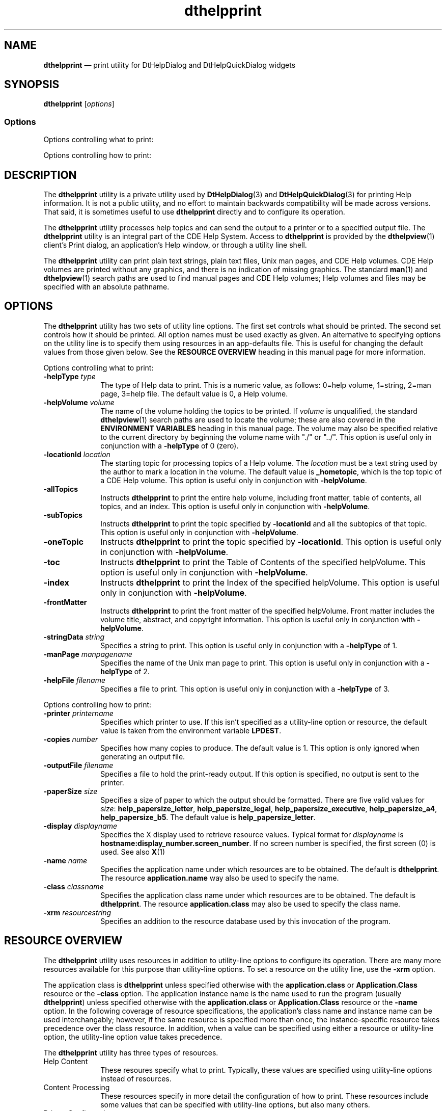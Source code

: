 '\" t
...\" helpprin.sgm /main/15 1996/11/15 15:31:25 cdedoc $
.de P!
.fl
\!!1 setgray
.fl
\\&.\"
.fl
\!!0 setgray
.fl			\" force out current output buffer
\!!save /psv exch def currentpoint translate 0 0 moveto
\!!/showpage{}def
.fl			\" prolog
.sy sed -e 's/^/!/' \\$1\" bring in postscript file
\!!psv restore
.
.de pF
.ie     \\*(f1 .ds f1 \\n(.f
.el .ie \\*(f2 .ds f2 \\n(.f
.el .ie \\*(f3 .ds f3 \\n(.f
.el .ie \\*(f4 .ds f4 \\n(.f
.el .tm ? font overflow
.ft \\$1
..
.de fP
.ie     !\\*(f4 \{\
.	ft \\*(f4
.	ds f4\"
'	br \}
.el .ie !\\*(f3 \{\
.	ft \\*(f3
.	ds f3\"
'	br \}
.el .ie !\\*(f2 \{\
.	ft \\*(f2
.	ds f2\"
'	br \}
.el .ie !\\*(f1 \{\
.	ft \\*(f1
.	ds f1\"
'	br \}
.el .tm ? font underflow
..
.ds f1\"
.ds f2\"
.ds f3\"
.ds f4\"
.ta 8n 16n 24n 32n 40n 48n 56n 64n 72n 
.TH "dthelpprint" "user cmd"
.SH "NAME"
\fBdthelpprint\fP \(em print utility for DtHelpDialog and DtHelpQuickDialog widgets
.SH "SYNOPSIS"
.PP
\fBdthelpprint\fP [\fIoptions\!\fP] 
.SS "Options"
.PP
Options controlling what to print:
.TS
tab();
lw(1.399602i) lw(1.159046i) lw(2.941352i).
\fB-helpType\fP\fItype\fPtype of Help data
\fB-helpType\fP\fItype\fPT{
type of Help data\&. type = 0 (help volume),
1 (string), 2 (man page), 3 (help file)
T}
\fB-helpVolume\fP\fIvolume\fPfull path of Help volume file\&.
\fB-locationId\fP\fIlocation\fPname of Help topic in the volume\&.
\fB-allTopics\fPT{
print all topics, toc, & index\&.
T}
\fB-subTopics\fPT{
print topic locationId and all subtopics\&.
T}
\fB-oneTopic\fPprint topic locationId\&.
\fB-toc\fPT{
print Help volume table of contents\&.
T}
\fB-index\fPprint Help volume index\&.
\fB-frontMatter\fPprint Help volume front matter\&.
\fB-manPage\fP\fImanpagename\fPname of man page\&.
\fB-stringData\fP\fIstring\fPHelp text to print\&.
\fB-helpFile\fP\fIfilename\fPfile containing Help text\&.
\fB-topicTitle\fP\fItitle\fPtitle string for Help text\&.
.TE
.PP
Options controlling how to print:
.TS
tab();
lw(1.358696i) lw(1.054348i) lw(3.086957i).
\fB-printer\fP\fIprintername\fPprinter to use
\fBcopies\fP\fInumber\fPnumber of copies to print\&.
\fB-outputFile\fP\fIfilename\fPwrite output to this file\&.
\fB-paperSize\fP\fIsize\fPformat content to this paper size\&.
\fB-paperSize\fP\fIsize\fPT{
format content to this paper size\&. size =
{help_papersize_letter|help_papersize_legal| help_papersize_executive|help_papersize_a4|
help_papersize_b5}
T}
\fB-display\fP\fIdisplayname\fPT{
display from which to get resources\&.
T}
\fB-name\fP\fIname\fPT{
program name used when getting resources\&.
T}
\fB-class\fP\fIname\fPT{
class name used when getting resources\&.
T}
\fB-xrm\fP\fIresourcestring\fPadditional resources\&.
.TE
.SH "DESCRIPTION"
.PP
The \fBdthelpprint\fP utility is a private utility used
by \fBDtHelpDialog\fP(3) and \fBDtHelpQuickDialog\fP(3)
for printing Help information\&. It is not a public utility, and no effort to
maintain backwards compatibility will be made across versions\&. That said,
it is sometimes useful to use \fBdthelpprint\fP directly and
to configure its operation\&.
.PP
The \fBdthelpprint\fP utility processes help topics and
can send the output to a printer or to a specified output file\&.
The \fBdthelpprint\fP utility is an integral part of the CDE Help System\&.
Access to \fBdthelpprint\fP is provided by the \fBdthelpview\fP(1)
client\&'s Print dialog, an application\&'s Help window, or through
a utility line shell\&.
.PP
The \fBdthelpprint\fP utility can print plain text strings,
plain text files, Unix man pages, and CDE Help volumes\&. CDE Help volumes are
printed without any graphics, and there is no indication of missing graphics\&.
The standard \fBman\fP(1) and \fBdthelpview\fP(1)
search paths are used to find manual pages and CDE Help volumes; Help volumes
and files may be specified with an absolute pathname\&.
.SH "OPTIONS"
.PP
The \fBdthelpprint\fP utility has two sets of utility line
options\&. The first set controls what should be printed\&. The second set controls
how it should be printed\&. All option names must be used exactly as given\&.
An alternative to specifying options on the utility line is to specify them
using resources in an app-defaults file\&. This is useful for changing the default
values from those given below\&. See the \fBRESOURCE OVERVIEW\fP
heading in this manual page for more information\&.
.PP
Options controlling what to print:
.IP "\fB-helpType\fP \fItype\fP" 10
The type of Help data to print\&. This is a numeric value, as follows:
0=help volume, 1=string, 2=man page, 3=help file\&. The default value is 0,
a Help volume\&.
.IP "\fB-helpVolume\fP \fIvolume\fP" 10
The name of the volume holding the topics to be printed\&.
If \fIvolume\fP is unqualified, the standard \fBdthelpview\fP(1)
search paths are used to locate the volume; these are also covered in the
\fBENVIRONMENT VARIABLES\fP heading in this manual page\&. The volume may
also be specified relative to the current directory by beginning the volume
name with "\&./" or "\&.\&./"\&. This option is useful only in conjunction with a
\fB-helpType\fP of 0 (zero)\&.
.IP "\fB-locationId\fP \fIlocation\fP" 10
The starting topic for processing topics of a Help volume\&.
The \fIlocation\fP must be a text string used by the
author to mark a location
in the volume\&. The default value is \fB_hometopic\fP, which is
the top topic of a CDE Help volume\&. This option is useful only in conjunction
with \fB-helpVolume\fP\&.
.IP "\fB-allTopics\fP" 10
Instructs \fBdthelpprint\fP to print the entire help volume,
including front matter, table of contents, all topics, and an index\&. This
option is useful only in conjunction with \fB-helpVolume\fP\&.
.IP "\fB-subTopics\fP" 10
Instructs \fBdthelpprint\fP to print the topic specified
by \fB-locationId\fP and all the subtopics of that topic\&.
This option is useful only in conjunction with \fB-helpVolume\fP\&.
.IP "\fB-oneTopic\fP" 10
Instructs \fBdthelpprint\fP to print the topic specified
by \fB-locationId\fP\&. This option is useful only in conjunction
with \fB-helpVolume\fP\&.
.IP "\fB-toc\fP" 10
Instructs \fBdthelpprint\fP to print the Table of Contents
of the specified helpVolume\&. This option is useful only in conjunction with \fB-helpVolume\fP\&.
.IP "\fB-index\fP" 10
Instructs \fBdthelpprint\fP to print the Index of the specified
helpVolume\&. This option is useful only in conjunction with \fB-helpVolume\fP\&.
.IP "\fB-frontMatter\fP" 10
Instructs \fBdthelpprint\fP to print the front matter of
the specified helpVolume\&. Front matter includes the volume title, abstract,
and copyright information\&. This option is useful only in conjunction with \fB-helpVolume\fP\&.
.IP "\fB-stringData\fP \fIstring\fP" 10
Specifies a string to print\&. This option is useful only in conjunction
with a \fB-helpType\fP of 1\&.
.IP "\fB-manPage\fP \fImanpagename\fP" 10
Specifies the name of the Unix man page to print\&. This option is useful
only in conjunction with a \fB-helpType\fP of 2\&.
.IP "\fB-helpFile\fP \fIfilename\fP" 10
Specifies a file to print\&. This option is useful only in conjunction
with a \fB-helpType\fP of 3\&.
.PP
Options controlling how to print:
.IP "\fB-printer\fP \fIprintername\fP" 10
Specifies which printer to use\&. If this isn\&'t specified as a utility-line
option or resource, the default value is taken from the environment variable
\fBLPDEST\fP\&.
.IP "\fB-copies\fP \fInumber\fP" 10
Specifies how many copies to produce\&. The default value is 1\&. This option
is only ignored when generating an output file\&.
.IP "\fB-outputFile\fP \fIfilename\fP" 10
Specifies a file to hold the print-ready output\&. If this option is specified,
no output is sent to the printer\&.
.IP "\fB-paperSize\fP \fIsize\fP" 10
Specifies a size of paper to which the output should be formatted\&. There
are five valid values for \fIsize\fP: \fBhelp_papersize_letter\fP, \fBhelp_papersize_legal\fP, \fBhelp_papersize_executive\fP, \fBhelp_papersize_a4\fP, \fBhelp_papersize_b5\fP\&. The default value is \fBhelp_papersize_letter\fP\&.
.IP "\fB-display\fP \fIdisplayname\fP" 10
Specifies the X display used to retrieve resource values\&. Typical format
for \fIdisplayname\fP is \fBhostname:display_number\&.screen_number\fP\&. If no screen number is specified, the first screen (0) is used\&.
See also \fBX\fP(1)
.IP "\fB-name\fP \fIname\fP" 10
Specifies the application name under which resources are to be obtained\&.
The default is \fBdthelpprint\fP\&. The resource \fBapplication\&.name\fP way also be used to specify the name\&.
.IP "\fB-class\fP \fIclassname\fP" 10
Specifies the application class name under which resources are to be
obtained\&. The default is \fBdthelpprint\fP\&. The resource
\fBapplication\&.class\fP may also be used to
specify the class name\&.
.IP "\fB-xrm\fP \fIresourcestring\fP" 10
Specifies an addition to the resource database used by this invocation
of the program\&.
.SH "RESOURCE OVERVIEW"
.PP
The \fBdthelpprint\fP utility uses resources in addition
to utility-line options to configure its operation\&. There are many more resources
available for this purpose than utility-line options\&. To set a resource on
the utility line, use the \fB-xrm\fP option\&.
.PP
The application class is \fBdthelpprint\fP unless specified
otherwise with the \fBapplication\&.class\fP or
\fBApplication\&.Class\fP resource or the
\fB-class\fP option\&. The application
instance name is the name used to run the program (usually \fBdthelpprint\fP)
unless specified otherwise with the \fBapplication\&.class\fP or
\fBApplication\&.Class\fP resource
or the \fB-name\fP option\&. In the following coverage of resource specifications,
the application\&'s class name and instance name can be used interchangably;
however, if the same resource is specified more than once, the instance-specific
resource takes precedence over the class resource\&. In addition, when a value
can be specified using either a resource or utility-line option, the utility-line
option value takes precedence\&.
.PP
The \fBdthelpprint\fP utility has three types of resources\&.
.IP "Help Content" 10
These resoures specify what to print\&. Typically, these values are specified
using utility-line options instead of resources\&.
.IP "Content Processing" 10
These resources specify in more detail the configuration of how to print\&.
These resources include some values that can be specified with utility-line
options, but also many others\&.
.IP "Printer Configuration:" 10
The \fBdthelpprint\fP utility allows printer-specific configurations
to be specified\&. The configuration used is controlled by the value of the
\fBprinter\fP resource or
\fB-printer\fP option\&.
.SH "HELP CONTENT RESOURCES"
.PP
These resources specify what to print\&. The syntax for specifying the
resources is
.PP
.nf
\f(CW\fBDthelpprint*\fP \fIresource\fP\fB:\fPresource value\fR
.fi
.PP
.PP
For example, \fBDthelpprint*helpVolume:\fP \fBaVolume\&.sdl\fP is used to specify the name of the Help volume\&.
.SS "Basic Resource Set"
.TS
tab();
lw(1.337838i) lw(1.474099i) lw(1.263514i) lw(1.424550i).
\fBName\fP\fBClass\fP\fBType\fP\fBDefault\fP
\fBlocationId\fP\fBLocationId\fP\fBstring\fR\fB_HOMETOPIC\fP
\fBhelpVolume\fP\fBHelpVolume\fP\fBstring\fR\fBNULL\fP
\fBmanPage\fP\fBManPage\fP\fBstring\fR\fBNULL\fP
\fBstringData\fP\fBStringData\fP\fBstring\fR\fBNULL\fP
\fBhelpFile\fP\fBHelpFile\fP\fBstring\fR\fBNULL\fP
\fBtopicTitle\fP\fBTopicTitle\fP\fBstring\fR\fBNULL\fP
\fBhelpType\fP\fBHelpType\fP\fBstring\fR\fBNULL\fP
.TE
.PP
These Help-content resources are defined in \fBDtHelpDialog\fP(3)\&.
The following content options are specific to \fBdthelpprint\&.\fP
Setting the resource to any value makes it \fBTrue\fP\&.
.SS "Additional Resource Set"
.TS
tab();
lw(1.459430i) lw(1.447368i) lw(1.085526i) lw(1.507675i).
\fBName\fP\fBClass\fP\fBType\fP\fBDefault\fP
\fBallTopics\fP\fBAllTopics\fP\fBstring\fR\fBNULL\fP
\fBsubTopics\fP\fBSubTopics\fP\fBstring\fR\fBNULL\fP
\fBoneTopic\fP\fBOneTopic\fP\fBstring\fR\fBNULL\fP
\fBtoc\fP\fBToc\fP\fBstring\fR\fBNULL\fP
\fBindex\fP\fBIndex\fP\fBstring\fR\fBNULL\fP
\fBfrontMatter\fP\fBFrontMatter\fP\fBstring\fR\fBNULL\fP
.TE
.PP
These Help-content resources have the same meaning as the \fBdthelpprint\fP utility-line options of the same name\&.
.SH "HELP PROCESSING RESOURCES"
.PP
These resources specify how to print\&. The syntax for specifying the
resources is:
.PP
.nf
\f(CW\fBDthelpprint*\fP \fIresource\fP\fB:\fPresource value\fR
.fi
.PP
.PP
For example, \fBDthelpprint*printer:\fP \fBaPrinter\fP is used to specify the name of the printer\&.
.SS "Basic Resource Set"
.TS
tab();
lw(1.338816i) lw(1.459430i) lw(1.194079i) lw(1.507675i).
\fBName\fP\fBClass\fP\fBType\fP\fBDefault\fP
\fBprinter\fP\fBPrinter\fP\fBstring\fR\fBNULL\fP
\fBcopies\fP\fBCopies\fP\fBstring\fR\fBNULL\fP
\fBoutputFile\fP\fBOutputFile\fP\fBstring\fR\fBNULL\fP
\fBpaperSize\fP\fBPaperSize\fP\fBstring\fR\fBNULL\fP
\fBdisplay\fP\fBDisplay\fP\fBstring\fR\fBNULL\fP
.TE
.PP
These Help-processing resources have the same meaning as the \fBdthelpprint\fP utility-line options of the same name\&. It is used to
specify the name of the printer\&.
.SS "Additional Resource Set"
.TS
tab();
lw(1.805816i) lw(1.774859i) lw(0.856473i) lw(1.062852i).
\fBName\fP\fBClass\fP\fBType\fP\fBDefault\fP
\fBevenTocHeader\fP\fBEvenTocHeader\fP\fBstring\fR\fBsee below\fP
\fBoddTocHeader\fP\fBOddTocHeader\fP\fBstring\fR\fBsee below\fP
\fBevenTocFooter\fP\fBEvenTocFooter\fP\fBstring\fR\fBsee below\fP
\fBoddTocFooter\fP\fBOddTocFooter\fP\fBstring\fR\fBsee below\fP
\fBevenBodyHeader\fP\fBEvenBodyHeader\fP\fBstring\fR\fBsee below\fP
\fBoddBodyHeader\fP\fBOddBodyHeader\fP\fBstring\fR\fBsee below\fP
\fBevenBodyFooter\fP\fBEvenBodyFooter\fP\fBstring\fR\fBsee below\fP
\fBoddBodyFooter\fP\fBOddBodyFooter\fP\fBstring\fR\fBsee below\fP
\fBevenIndexHeader\fP\fBEvenIndexHeader\fP\fBstring\fR\fBsee below\fP
\fBoddIndexHeader\fP\fBOddIndexHeader\fP\fBstring\fR\fBsee below\fP
\fBevenIndexFooter\fP\fBEvenIndexFooter\fP\fBstring\fR\fBsee below\fP
\fBoddIndexFooter\fP\fBOddIndexFooter\fP\fBstring\fR\fBsee below\fP
\fBechoCommand\fP\fBEchoCommand\fP\fBstring\fR\fBecho\fP
\fBechoArgs\fP\fBEchoArgs\fP\fBstring\fR\fB"%s"\fP
\fBfoldCommand\fP\fBFoldCommand\fP\fBstring\fR\fBfold\fP
\fBfoldArgs\fP\fBFoldArgs\fP\fBstring\fR\fB-w %d %s\fP
\fBprCommand\fP\fBPrCommand\fP\fBstring\fR\fBpr\fP
\fBprArgs\fP\fBPrArgs\fP\fBstring\fR\fBsee below\fP
\fBprOffsetArg\fP\fBPrOffsetArg\fP\fBstring\fR\fB-o%d\fP
\fBmanCommand\fP\fBManCommand\fP\fBstring\fR\fBman\fP
\fBmanArgs\fP\fBManArgs\fP\fBstring\fR\fB%s\fP
\fBredirectCmdAndArgs\fP\fBRedirectCmdAndArgs\fP\fBstring\fR\fB> %s\fP
\fBlpCommand\fP\fBLpCommand\fP\fBstring\fR\fBlp\fP
\fBshCommand\fP\fBShCommand\fP\fBstring\fR\fBsee below\fP
\fBiconvCmdAndArgs\fP\fBIconvCmdAndArgs\fP\fBstring\fR\fBsee below\fP
.TE
.TS
tab();
lw(1.382301i) lw(1.343363i) lw(1.430973i) lw(1.343363i).
\fBevenTocHeader\fP\fBoddTocHeader\fP\fBevenTocFooter\fP\fBoddTocFooter\fP
\fBevenBodyHeader\fP\fBoddBodyHeader\fP\fBevenBodyFooter\fP\fBoddBodyFooter\fP
\fBevenIndexHeader\fP\fBoddIndexHeader\fP\fBevenIndexFooter\fP\fBoddIndexFooter\fP
.TE
.PP
The values of these resources are used as the header and footer strings
only when printing Help volumes\&. Header and footer strings are specified separately
for odd and even pages to support double sided printing\&. The strings may contain
symbolic names for dynamic values\&.
.PP
Dynamic values are updated each time the string is to be used\&. Valid
dynamic values are as follows:
.TS
tab();
lw(1.742798i) lw(3.757202i).
\fBSymbol\fP\fBValue\fP
\fB$LMARGIN\fPleft margin blanks\&.
\fB$TODAY\fPtoday\&'s date\&.
\fB$VOLDATE\fPdate on the help volume file\&.
\fB$VOLUME\fPvolume name\&.
\fB$VOLUMEFILL\fPT{
filler for fixed sized 50 column volume name\&.
T}
\fB$TOPIC\fPsection topic title\&.
\fB$TOPICFILL\fPT{
filler for fixed sized 50 column section
topic title\&.
T}
\fB$PAGENUM\fPpage number\&.
\fB$PAGENUMFILL\fPT{
filler for fixed sized 3 column page number\&.
T}
\fB$SECTNUM\fPsection number or name\&.
\fB$SECTNUMFILL\fPT{
filler for fixed sized 8 column section number
or name\&.
T}
.TE
.PP
The default values for the resources are as follows (To improve understanding,
the blank spaces have been replaced with \&'\&.\&'\&.):
.IP "evenTocHeader and oddTocHeader:" 10
$LMARGIN\&.\&.\&.\&.$VOLUME\n\n
.IP "evenTocFooter and oddTocFooter:" 10
\n$LMARGIN\&.\&.\&.$SECTNUM
.IP "evenBodyHeader and oddBodyHeader:" 10
$LMARGIN$VOLUME$VOLUMEFILL\&.\&.\&.\&.$PAGENUMFILLPage\&.$PAGENUMn
.IP "evenBodyFooter and oddBodyFooter:" 10
\n$LMARGIN$TOPIC$TOPICFILL\&.\&.\&.\&.\&.$SECTNUMFILLSection\&.$SECTNUM\n
.IP "evenIndexHeader and oddIndexHeader:" 10
$LMARGIN$VOLUME$VOLUMEFILL\&.\&.\&.\&.\&.$PAGENUMFILLPage\&.$PAGENUM\n\n
.IP "evenIndexFooter and oddIndexFooter:" 10
\n$LMARGIN\&.\&.\&.\&.\&.\&.\&.$SECTNUM\n
.IP "echoCommand" 10
The utility used to echo the \fBstringData\fP from stdin
to stdout\&.
.IP "echoArgs" 10
The argument string to the \fBechoCommand\fP\&. The string
must use \fBprintf\fP formatting and may reference this argument:
STRING string\&.
.IP "foldCommand" 10
The utility used to fold a long string into a formatted string with
a maxiumum column width\&.
.IP "foldArgs" 10
The argument string to the \fBfoldCommand\fP\&. The string
must use \fBprintf\fP formatting and may reference these arguments:
INT column width, STRING filename\&.
.IP "prCommand" 10
The utility used to format a file in preparation for printing\&.
.IP "prArgs" 10
The argument string to the \fBprCommand\&.\fP The string
must use \fBprintf\fP formatting and may reference these arguments:
STRING job title, INT page height, STRING filename\&. The default value is \fB-h\fP \fB%s\fP \fB-f\fP \fB-l%d\fP \fB%s"\fP
.IP "prOffsetArg" 10
Sometimes the prArgs is augmented with the option to offset the contents
by \fIn\fP columns\&. The value contains the offset
argument\&. The string must use \fBprintf\fP formatting and may
reference this argument: INT column-offset\&.
.IP "manCommand" 10
The utility used to recover a formatted Unix man page\&.
.IP "manArgs" 10
The argument string to the \fBmanCommand\&.\fP The string
must use \fBprintf\fP formatting and may reference these arguments:
STRING man-page-name\&.
.IP "redirectCmdAndArgs" 10
When stdout is to be redirected to a file, this utility and arguments
are used\&. The string must use \fBprintf\fP formatting and may
reference these arguments: STRING filename
.IP "lpCommand" 10
The utility is used to print a file\&. The utility must accept the standard \fBlp\fP(1) utility-line arguments\&.
.IP "shCommand" 10
The shell script used by \fBdthelpprint\fP to actually invoke
the \fBlpCommand\fP on the target file\&. The default value is \fB/usr/dt/bin/dthelpprint\&.sh\&.\fP
.IP "iconvCmdAndArgs" 10
The utility is used to translate a file from one character set to another\&.
The argument string must use \fBprintf\fP formatting and may
reference these arguments: STRING from-charset, STRING to-charset, STRING
source-file, STRING dest-file\&. The default value is \fBiconv -f %s -t
%s %s > %s\fP
.SH "PRINTER CONFIGURATION RESOURCES"
.PP
These resources specify printer configuration\&. This includes a default
configuration as well as printer-specific configurations\&. The syntax for specifying
the resources is
.PP
.nf
\f(CW\fBDthelpprint*printer\&.\fP \fIresource\fP\fB:\fPresource value
\fBDthelpprint*printer\&.\fP\fIprinterName\&.resource\fP \fB:\fPresource value\fR
.fi
.PP
.PP
For example,
.PP
.nf
\f(CWDthelpprint*printer\&.paperSize: help_papersize_legal
Dthelpprint*printer\&.laser-c4\&.paperSize: help_papersize_executive\fR
.fi
.PP
.PP
set the default paper size to legal and the paper size on the printer
named "laser-c4" to executive\&.
.SS "Basic Resource Set"
.TS
tab();
lw(1.86in) lw(1.98in) lw(0.77in) lw(1.71in).
\fBName\fP\fBClass\fP\fBType\fP\fBDefault\fP
\fBpaperSize\fP\fBPaperSize\fP\fBString\fR\fBhelp_papersize_letter\fP
\fBcolsWidth\fP\fBColsWidth\fP\fBint\fR\fB0\fP
\fBrowsHeight\fP\fBRowsHeight\fP\fBint\fR\fB0\fP
\fBcolsLeftMargin\fP\fBColsLeftMargin\fP\fBint\fR\fB10\fP
\fBcolsRightMargin\fP\fBColsRightMargin\fP\fBint\fR\fB10\fP
\fBrowsTopMargin\fP\fBRowsTopMargin\fP\fBint\fR\fB6\fP
\fBrowsBottomMargin\fP\fBRowsBottomMargin\fP\fBint\fR\fB6\fP
.TE
.PP
These resources are used to specify the printer configuration, specifically
with respect to the paper used for printing\&. Paper size can be specified either
by using the \fBpaperSize\fP resource or by setting an explicit
size with the \fBcolsWidth\fP and \fBrowsHeight\fP
resources\&. The margin values specify the amount of white space retained around
the page\&.
.IP "paperSize" 10
This resource can be used to set the paper size to predefined dimensions\&.
Valid values are \fBhelp_papersize_letter,\fP (8\&.5 x 11 in; 69
rows x 91 cols) \fBhelp_papersize_legal,\fP (8\&.5 x 14 in; 88
rows x 91 cols) \fBhelp_papersize_executive,\fP (7\&.25 x 10\&.5
in, 66 rows x 77 cols) \fBhelp_papersize_a4,\fP (210 x 297 mm,
73 rows x 88 cols) and \fBhelp_papersize_b5\fP (182 x 257 mm,
63 rows x 76 cols)\&. If these dimensions are insufficient, the 
\fBcolsWidth\fP and \fBrowsHeight\fP resources can be used to provide
explicit dimensions\&. All dimensions are given in columns and rows of text
in the default printer font\&.
.IP "colsWidth" 10
Width of the paper in columns of characters in the default printer font\&.
The value may not be 0 (zero)\&.
.IP "rowsHeight" 10
Height of the paper in rows of text in the default printer font\&. The
value may not be 0 (zero)\&.
.IP "colsLeftMargin" 10
Width of the left margin in columns of characters in the default printer
font\&.
.IP "colsRightMargin" 10
Width of the right margin in columns of characters in the default printer
font\&.
.IP "rowsTopMargin" 10
Height of the top margin in rows of text in the default printer font\&.
.IP "rowsBottomMargin" 10
Height of the bottom margin in rows of text in the default printer font\&.
.SH "ENVIRONMENT VARIABLES"
.PP
The CDE Help system uses two environment variables for locating Help
volumes files within the desktop environment:
.IP "\fIDTHELPSEARCHPATH\fP" 10
\fISystem\fP search path environment variable for locating
Help volumes on local and/or remote nfs mounted systems\&.
.IP "\fIDTHELPUSERSEARCHPATH\fP" 10
\fIUsers\fP search path environment variable for locating
user specific Help volumes on local and/or remote nfs mounted systems\&.
.PP
Refer to \fBDtHelpDialog\fP(3) or \fBDtHelpQuickDialog\fP(3) for information of setting the \fIDTHELP\fP environment
variables\&.
.SH "INPUT FILES"
.PP
The following are input files and resource databases are merged by \fBdthelpprint\fP to construct the complete resource database used by
the program\&. Resource collisions are resolved by having the last value take
precedence\&.
.IP "   \(bu" 6
\fB/usr/dt/app-defaults/C/Dthelpprint\fP
.IP "   \(bu" 6
\fB/usr/lib/X11/app-defaults/Dthelpprint\fP
.IP "   \(bu" 6
\fB$HOME/Dthelpprint\fP
.IP "   \(bu" 6
display resources or \fB$HOME/\&.Xdefaults\fP
.IP "   \(bu" 6
screen resources
.IP "   \(bu" 6
$XENVIRONMENT or \fB$HOME/\&.Xdefaults-<hostname>\fP
.IP "   \(bu" 6
utility-line resources
.SH "OUTPUT FILES"
.PP
The \fBdthelpprint\fP utility always generates an output
file, either for sending to the printer or to place in a user-specified file\&.
.IP "\fB$HOME/\&.dt/tmp/phlp<process id>_<cnt>\&.txt\fP" 10
These are the temporary files generated by the \fBdthelpprint\fP utility\&. These files are placed under the user\&'s directory so that
remote systems can reach the file via NFS\&.
.IP "\fB$PWD/db\&.dthelpprint\fP" 10
This file is generated in the current directory when the \fBdebugHelpPrint\fP resource is defined\&. The file constains the complete set of resources
used by \fBdthelpprint\fP to configure its operation\&.
.SS "Warning Messages"
.IP "\fBWarning: Illegal or missing paper size\&. help_papersize_letter
used\&.\fP" 10
Indicates an invalid or missing value of the \fBpaperSize\fP
resource or \fB-paperSize\fP option\&. Specify the option
on the utility line or set a default resource value\&.
.IP "\fBWarning: Missing paper size and height and/or
width\&. help_papersize_letter used\&.\fP" 10
Indicates that the \fBprinter\&.colsWidth\fP or \fBprinter\&.rowsHeight\fP resource was used to override the \fBpaperSize\fP resource and at least one is set to 0 (zero) or has an invalid
value\&.
.IP "\fBWarning: Unable to open display <display>\fP" 10
Indicates that the display specified by the \fBdisplay\fP
resource or \fB-display\fP option could not be opened\&.
This means that the display\&'s resources cannot be used to configure \fBdthelpprint\fP\&.
.SS "Error Messages"
.IP "\fBError: helpType is topic, but no helpVolume specified\&.\fP" 10
Indicates that the \fBhelpType\fP resource or \fB-helpType\fP option was 0 (zero) or unspecified and defaulted
to 0 (zero) and no helpVolume was specified\&.
.IP "\fBError: unable to locate help volume <volume>\fP" 10
Indicates that the Help volume could not be found\&. This occurs when
the volume isn\&'t correctly specified by a full or relative path or doesn\&'t
exist in any directory listed by the DtHelp environment variables\&.
.IP "\fBError: problem processing help volume <volume>\fP" 10
A problem occurred while processing some part of the Help volume\&.
.IP "\fBError: memory allocation failed\fP" 10
The program was unable to allocate necessary memory\&.
.IP "\fBError: unable to get topic information:volume
<vol>, locationId <loc>\fP" 10
Information about the specified location in the specified volume was
unavailable or an error occurred while retrieving it from the volume\&.
.IP "\fBError: helpType is string, but no stringData
specified\&.\fP" 10
The \fBhelpType\fP resource or \fB-helpType\fP option is 1 (string) but no \fBstringData\fP resource
or \fB-stringData\fP option was specified\&.
.IP "\fBError: helpType is dynamic string, but no stringData
specified\&.\fP" 10
The \fBhelpType\fP resource or 
\fB-helpType\fP option is 1 (dynamic string) but no 
\fBstringData\fP
resource or \fB-stringData\fP option was specified\&.
.IP "\fBError: helpType is man page, but no manPage specified\&.\fP" 10
The \fBhelpType\fP resource or \fB-helpType\fP option is 2 (manual page) but no \fBmanPage\fP resource
or \fB-manPage\fP option was specified\&.
.IP "\fBError: helpType is file, but no helpFile specified\&.\fP" 10
The \fBhelpType\fP resource or \fB-helpType\fP option is 3 (plain text file) but no \fBhelpFile\fP
resource or \fB-helpFile\fP option was specified\&.
.IP "\fBError: Illegal helpType <number>\&.\fP" 10
The \fBhelpType\fP resource or \fB-helpType\fP option is not in the range 0 to 3\&.
.IP "\fBError: unable to allocate memory for temporary
file\fP" 10
The memory needed to create the temporary file name couldn\&'t be allocated\&.
.IP "\fBError: unable to open temporary file\fP" 10
The temporary file couldn\&'t be opened for writing\&.
.SH "EXAMPLES"
.PP
.nf
\f(CW\fBdthelpprint -helpVolume Help4Help -allTopics -outputFile Help4Help\&.asc\fP
dthelpprint -helpVolume Help4Help -toc -index -printer hplj3
dthelpprint -helpType 1 -stringData \&'test string\&' -printer hplj3
dthelpprint -helpType 2 -manPage grep -outputFile grep\&.man
dthelpprint -helpType 3 -helpFile aFile -printer hplj3\fR
.fi
.PP
.SH "SEE ALSO"
.PP
\fBDtHelpDialog\fP(3), \fBDtHelpQuickDialog\fP(3), \fBdthelpview\fP(1), \fBman\fP(1), \fICDE Help System
Author\&'s and Programmer\&'s Guide\&.\fP
...\" created by instant / docbook-to-man, Sun 02 Sep 2012, 09:40
